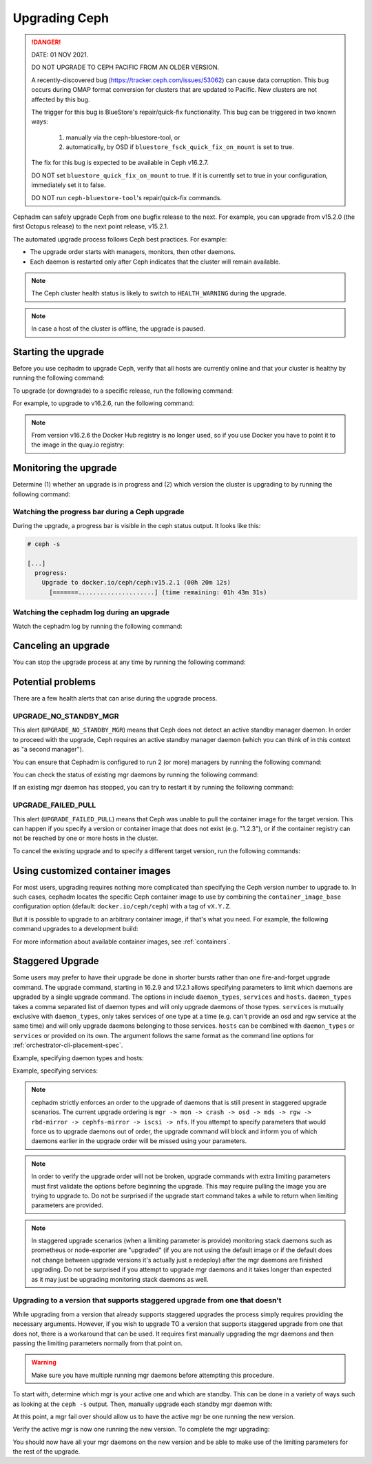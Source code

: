 ==============
Upgrading Ceph
==============

.. DANGER:: DATE: 01 NOV 2021. 

   DO NOT UPGRADE TO CEPH PACIFIC FROM AN OLDER VERSION.  

   A recently-discovered bug (https://tracker.ceph.com/issues/53062) can cause
   data corruption. This bug occurs during OMAP format conversion for
   clusters that are updated to Pacific. New clusters are not affected by this
   bug.

   The trigger for this bug is BlueStore's repair/quick-fix functionality. This
   bug can be triggered in two known ways: 

    (1) manually via the ceph-bluestore-tool, or 
    (2) automatically, by OSD if ``bluestore_fsck_quick_fix_on_mount`` is set 
        to true.

   The fix for this bug is expected to be available in Ceph v16.2.7.

   DO NOT set ``bluestore_quick_fix_on_mount`` to true. If it is currently
   set to true in your configuration, immediately set it to false.

   DO NOT run ``ceph-bluestore-tool``'s repair/quick-fix commands.

Cephadm can safely upgrade Ceph from one bugfix release to the next.  For
example, you can upgrade from v15.2.0 (the first Octopus release) to the next
point release, v15.2.1.

The automated upgrade process follows Ceph best practices.  For example:

* The upgrade order starts with managers, monitors, then other daemons.
* Each daemon is restarted only after Ceph indicates that the cluster
  will remain available.

.. note::

   The Ceph cluster health status is likely to switch to
   ``HEALTH_WARNING`` during the upgrade.

.. note:: 

   In case a host of the cluster is offline, the upgrade is paused.


Starting the upgrade
====================

Before you use cephadm to upgrade Ceph, verify that all hosts are currently online and that your cluster is healthy by running the following command:

.. prompt:: bash #

   ceph -s

To upgrade (or downgrade) to a specific release, run the following command:

.. prompt:: bash #

  ceph orch upgrade start --ceph-version <version>

For example, to upgrade to v16.2.6, run the following command:

.. prompt:: bash #

  ceph orch upgrade start --ceph-version 16.2.6

.. note::

    From version v16.2.6 the Docker Hub registry is no longer used, so if you use Docker you have to point it to the image in the quay.io registry:

.. prompt:: bash #

  ceph orch upgrade start --image quay.io/ceph/ceph:v16.2.6


Monitoring the upgrade
======================

Determine (1) whether an upgrade is in progress and (2) which version the
cluster is upgrading to by running the following command:

.. prompt:: bash #

  ceph orch upgrade status

Watching the progress bar during a Ceph upgrade
-----------------------------------------------

During the upgrade, a progress bar is visible in the ceph status output. It
looks like this:

.. code-block:: console

  # ceph -s

  [...]
    progress:
      Upgrade to docker.io/ceph/ceph:v15.2.1 (00h 20m 12s)
        [=======.....................] (time remaining: 01h 43m 31s)

Watching the cephadm log during an upgrade
------------------------------------------

Watch the cephadm log by running the following command:

.. prompt:: bash #

  ceph -W cephadm


Canceling an upgrade
====================

You can stop the upgrade process at any time by running the following command:

.. prompt:: bash #

  ceph orch upgrade stop


Potential problems
==================

There are a few health alerts that can arise during the upgrade process.

UPGRADE_NO_STANDBY_MGR
----------------------

This alert (``UPGRADE_NO_STANDBY_MGR``) means that Ceph does not detect an
active standby manager daemon. In order to proceed with the upgrade, Ceph
requires an active standby manager daemon (which you can think of in this
context as "a second manager").

You can ensure that Cephadm is configured to run 2 (or more) managers by
running the following command:

.. prompt:: bash #

  ceph orch apply mgr 2  # or more

You can check the status of existing mgr daemons by running the following
command:

.. prompt:: bash #

  ceph orch ps --daemon-type mgr

If an existing mgr daemon has stopped, you can try to restart it by running the
following command: 

.. prompt:: bash #

  ceph orch daemon restart <name>

UPGRADE_FAILED_PULL
-------------------

This alert (``UPGRADE_FAILED_PULL``) means that Ceph was unable to pull the
container image for the target version. This can happen if you specify a
version or container image that does not exist (e.g. "1.2.3"), or if the
container registry can not be reached by one or more hosts in the cluster.

To cancel the existing upgrade and to specify a different target version, run
the following commands: 

.. prompt:: bash #

  ceph orch upgrade stop
  ceph orch upgrade start --ceph-version <version>


Using customized container images
=================================

For most users, upgrading requires nothing more complicated than specifying the
Ceph version number to upgrade to.  In such cases, cephadm locates the specific
Ceph container image to use by combining the ``container_image_base``
configuration option (default: ``docker.io/ceph/ceph``) with a tag of
``vX.Y.Z``.

But it is possible to upgrade to an arbitrary container image, if that's what
you need. For example, the following command upgrades to a development build:

.. prompt:: bash #

  ceph orch upgrade start --image quay.io/ceph-ci/ceph:recent-git-branch-name

For more information about available container images, see :ref:`containers`.

Staggered Upgrade
=================

Some users may prefer to have their upgrade be done in shorter bursts rather
than one fire-and-forget upgrade command. The upgrade command, starting
in 16.2.9 and 17.2.1 allows specifying parameters to limit which daemons are
upgraded by a single upgrade command. The options in include ``daemon_types``,
``services`` and ``hosts``. ``daemon_types`` takes a comma separated list
of daemon types and will only upgrade daemons of those types. ``services``
is mutually exclusive with ``daemon_types``, only takes services of one type
at a time (e.g. can't provide an osd and rgw service at the same time) and
will only upgrade daemons belonging to those services. ``hosts`` can be combined
with ``daemon_types`` or ``services`` or provided on its own. The argument
follows the same format as the command line options for :ref:`orchestrator-cli-placement-spec`.

Example, specifying daemon types and hosts:

.. prompt:: bash #

  ceph orch upgrade start --image <image-name> --daemon-types mgr,mon --hosts host1,host2

Example, specifying services:

.. prompt:: bash #

  ceph orch upgrade start --image <image-name> --services rgw.example1,rgw.example2

.. note::

   cephadm strictly enforces an order to the upgrade of daemons that is still present
   in staggered upgrade scenarios. The current upgrade ordering is
   ``mgr -> mon -> crash -> osd -> mds -> rgw -> rbd-mirror -> cephfs-mirror -> iscsi -> nfs``.
   If you attempt to specify parameters that would force us to upgrade daemons out of
   order, the upgrade command will block and inform you of which daemons earlier
   in the upgrade order will be missed using your parameters.

.. note::

   In order to verify the upgrade order will not be broken, upgrade commands with
   extra limiting parameters must first validate the options before beginning the
   upgrade. This may require pulling the image you are trying to upgrade to. Do
   not be surprised if the upgrade start command takes a while to return when limiting
   parameters are provided.

.. note::

   In staggered upgrade scenarios (when a limiting parameter is provide) monitoring
   stack daemons such as prometheus or node-exporter are "upgraded" (if you are
   not using the default image or if the default does not change between upgrade
   versions it's actually just a redeploy) after the mgr daemons are finished
   upgrading. Do not be surprised if you attempt to upgrade mgr daemons and it
   takes longer than expected as it may just be upgrading monitoring stack daemons
   as well.

Upgrading to a version that supports staggered upgrade from one that doesn't
----------------------------------------------------------------------------

While upgrading from a version that already supports staggered upgrades the process
simply requires providing the necessary arguments. However, if you wish to upgrade
TO a version that supports staggered upgrade from one that does not, there is a
workaround that can be used. It requires first manually upgrading the mgr daemons
and then passing the limiting parameters normally from that point on.

.. warning::
  Make sure you have multiple running mgr daemons before attempting this procedure.

To start with, determine which mgr is your active one and which are standby. This
can be done in a variety of ways such as looking at the ``ceph -s`` output. Then,
manually upgrade each standby mgr daemon with:

.. prompt:: bash #

  ceph orch daemon redeploy mgr.example1.abcdef --image <new-image-name>

At this point, a mgr fail over should allow us to have the active mgr be one
running the new version.

.. prompt:: bash #

  ceph mgr fail

Verify the active mgr is now one running the new version. To complete the mgr
upgrading:

.. prompt:: bash #

  ceph orch upgrade start --image <new-image-name> --daemon-types mgr

You should now have all your mgr daemons on the new version and be able to
make use of the limiting parameters for the rest of the upgrade.

